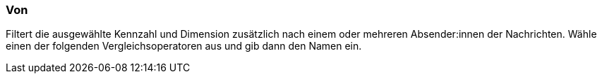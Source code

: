 === Von

Filtert die ausgewählte Kennzahl und Dimension zusätzlich nach einem oder mehreren Absender:innen der Nachrichten. Wähle einen der folgenden Vergleichsoperatoren aus und gib dann den Namen ein.
